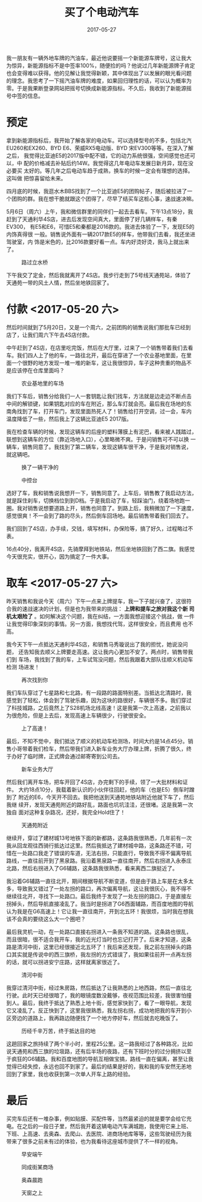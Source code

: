#+TITLE: 买了个电动汽车
#+DATE: 2017-05-27

我一朋友有一辆外地车牌的汽油车，最近他说要摇一个新能源车牌号，这让我大
为惊异，新能源指标不是中签率100%，随便捡的吗？他说过几年新能源牌子肯定
也会变得难以获得。他的见解让我觉得新颖，其中体现出了以发展的眼光看问题
的理念。我思考了一下摇汽油车牌的难度，如果回归理性的话，可以认为概率为
零。于是我果断登录网站把摇号切换成新能源指标。不久后，我收到了新能源摇
号中签的信息。

* 预定
拿到新能源指标后，我开始了解各家的电动车。可以选择型号的不多，包括北汽
EU260和EX260、BYD E6、荣威RX5电动版、BYD 宋EV300等等。在深入了解之后，
我觉得比亚迪E5的2017版中配不错，它的动力系统很强，空间感觉也还可以，中
配的价格减去补贴后约14W。我觉得这几年电动车发展日新月异，现在没必要买
太好的。等几年之后电动车趋于成熟，换车的时候一定会有理想的选择。这叫做
把惊喜留给未来。

四月底的时候，我逛水木BBS找到了一个比亚迪E5的团购帖子，随后被拉进了一
个团购的群。我在想干脆就跟这个团得了，尽早了结买车这桩心事，速战速决嘛。

5月6日（周六）上午，我和微信群里的同伴们一起去去看车。下午13点18分，我
赶到了天通利华4S店，进去后发现空间真大，里面停了好几辆样车，有秦EV300，
有E5和E6，可惜E5和秦都是2016款的。我进去体验了一下，发现E5的内饰真得很
一般。销售说外面有一辆2017款E5的样车，他带我们去看，我还坐进驾驶室，内
饰是米色的，比2016款要好看一点。车内好烫好烫，我马上就出来了。
#+CAPTION: 路过立水桥
[[../static/imgs/1705-mai-che/IMG_8960.jpg]]

下午我交了定金，然后我就离开了4S店。我步行走到了5号线天通苑站，体验了
天通苑一带的风土人情，然后坐地铁回家了。

* 付款 <2017-05-20 六>
然后时间就到了5月20日，又是一个周六，之前团购的销售说我们那批车已经到
店了，让我们周六下午去4S店付款。

中午赶到了4S店，在店里吃完饭，然后在大厅里，过来了一个销售带着我们去看
车。我们四人上了他的车，一路往北开，最后在穿进了一个农业基地里面，在里
面一个很野的地方发现一堆一堆的新车，这让我很惊异，车子这种贵重的物品不
是应该停在仓库里面吗？
#+CAPTION: 农业基地里的车场
[[../static/imgs/1705-mai-che/IMG_9120.jpg]]

我们下车后，销售分给我们一人一套钥匙让我们找车，方法就是边走边不断点击
中间的解锁键，如果钥匙对应的车在附近，那么车灯就会亮。最后我在场地的东
南角找到了车，打开车门，发现里面热死人了！销售给打开空调，过一会，车内
温度降低了一些，然后我上了这辆比亚迪E5 2017版。

我在检查车辆的时候，发现这辆车的后座的塑料薄膜上有泥巴，看来被人践踏过，
联想到这辆车的方位（靠近场地入口），心里略微不爽。于是问销售可不可以换
一辆车，销售同意了。我找到了第二辆车，发现这辆车很干净，于是我对销售说，
就这辆吧。
#+CAPTION: 换了一辆干净的
[[../static/imgs/1705-mai-che/IMG_9132.jpg]]
#+CAPTION: 中控台
[[../static/imgs/1705-mai-che/DSC01045.jpg]]

选好了车，我和销售说我想开一下，销售同意了。上车后，销售教了我启动方法，
就是踩住刹车，切换档位到到D档。于是我启动了车，轻踩油门，绕着场地跑一
圈。我对销售说想要道路上开，销售也同意了。到路上后，我稍微加了一下速度，
感觉很爽！不一会到了路的尽头，然后倒车回场地。最后销售带着我们回去了。

我们回到了4S店，办手续，交钱，填写材料，办保险等，搞了好久，过程略过不
表。

16点40分，我离开4S店，先骑摩拜到地铁站，然后坐地铁回到了西二旗。我感觉
今天很充实，很开心，因为搞定了一件大事。

* 取车 <2017-05-27 六>
昨天销售和我说今天（周六）下午一点来上牌提车，我一下子就兴奋了，这很符
合我的速战速决的计划，但是也为我带来的挑战： *上牌和提车之旅对我这个新
司机太艰险了* 。如何解决这个问题，我在纠结，一方面我想迎接这个挑战，做
一件让我觉得印象深刻的事情。另一方面，我想找代驾，这样很安全，而且费用
也不高。

我今天下午一点抵达天通利华4S店，和销售马秀璇说出了我的担忧，她说没问题，
还告知我去顺义上牌要走高速。这让我内心更加不安了。两点时，销售带我们到
车场，我找到了我的车，上车试驾没问题，然后我跟着大部队往顺义机动车检测
场进发！
#+CAPTION: 再次找到你
[[../static/imgs/1705-mai-che/IMG_9262.jpg]]

我们车队穿过了七星路和七北路，有一段路的路面特别差。当抵达北清路时，我
感觉到了轻松，体会到了驾驶乐趣，因为这块的路很好，车辆很不多。我们穿过
了科技城路，之后竟然上了S28机场北线高速！这是我第一次上高速，之前我以
为很危险，但是上去后，发现高速上车辆很少，行驶很安全。
#+CAPTION: 上了高速！
[[../static/imgs/1705-mai-che/IMG_9267.jpg]]

最后，不知不觉中，我们抵达了顺义的机动车检测场，时间大约是14点45分。销
售小哥带着我们检车，然后带我们进入新车业务大厅办理上牌，折腾了很久，终
于办好了临时牌，正式牌会通过邮寄寄到公司去。
#+CAPTION: 新车业务大厅
[[../static/imgs/1705-mai-che/IMG_9272.jpg]]

然后我们离开车场，把车开回了4S店，办完剩下的手续，领了一大批材料和证件。
大约18点10分，我载着新认识的小伙伴往回赶，他的车（也是E5）倒车时蹭到了
附近的E6，今天开不回去。我把他送到天通苑地铁站附近他就下车了，然后我继
续开，发现天通苑附近的路好乱，路面也坑坑洼洼，还很堵。这是我第一次独自
面对这种复杂路况，还好，我完全Hold住了！
#+CAPTION: 天通苑附近
[[../static/imgs/1705-mai-che/IMG_9284.jpg]]

继续开，穿过了建材城13号地铁下面的新都路，这条路我很熟悉，几年前有一次
我从回龙观往西骑行抵达过这里。然后我抵达了建材城中路，这条路还不错，可
惜在一处路口我走了错误的车道，无法右拐，只能直行，导致我不得不偏离导航
路线，一直往前开到了黑泉路。我沿着黑泉路一直往南开，然后右拐进入永泰庄
北路，然后右拐进入了G6辅路，这条路我很熟悉，看来离西二旗挺近了。

我沿着G6辅路一直往北开，期间根据导航不断变道，但是由于路上车是在太多太
多，导致我又错过了一处左拐的路口，再次偏离导航，这让我很灰心，我不得不
继续往北开，寻找下一处路口。最后我终于发现了一处左拐的路口，于是直接左
拐掉头，然后导航直接凌乱了。我当时是拐进了G6西面辅路，而百度地图的导航
认为我是在G6高速上！它让我一直往南开，开到北五环！我很烦，当时我在想我
该不会真的要绕这么大一个圈吧？

最后我灵机一动，在一处路口直接右拐进入一条我不知道的路。这条路也很乱，
而且很暗，很不适合我开车，我的近光灯当时也忘记打开了。后来才知道，这条
路是清河中街，这里已经很接近北五环了！我后来还发现，我之前左拐掉头的路
口其实就是传说中的西三旗桥，我左拐的方式错误了，我如果往前开一点再左拐
的话，就可以拐进安宁庄路，这样就离家很近了。
#+CAPTION: 清河中街
[[../static/imgs/1705-mai-che/IMG_9289.jpg]]

我穿过清河中街，经过朱房路，然后抵达了让我熟悉的上地西路，然后一直往北
行驶。此时天已经很暗了，我的眼镜度数没戴够，夜视范围比较差，我很害怕撞
到人。最后，我终于抵达了熟悉上地十街，感觉家快到了，看了一眼导航，发现
它又凌乱了。反正快到了，这里我很熟悉，我左拐右拐，成功地把我的车开到小
区旁边的道路上，我再路边随便找了一个地方停好车，然后就去吃晚饭了。
#+CAPTION: 历经千辛万苦，终于抵达目的地
[[../static/imgs/1705-mai-che/IMG_9296.jpg]]

这趟回家之旅持续了两个半小时，里程25公里。这一路我经过了各种路况，比如
说天通苑和西三旗的垃圾路，还有后半场的夜路，还有下班时分的过分拥挤以至
于疯狂的G6辅路。我和百度地图的导航互相做宝搞，路线一直在偏离，甚至让我
觉得已经失控，永远也回不到家了。最后的结果是好的，我和我的车安然无恙地
回到了家里，我也收获到第一次单人开车上路的经验。
  
* 最后
买完车后还有一堆杂事，例如贴膜、买配件等，当然最紧迫的就是要学会给它充
电。在之后的一段日子里，然后我开着这辆电动汽车满城跑，我使用它来上班、
下班、上高速、去奥森、去爬山、去医院、进商场地库等等，这些驾驶经历为我
带来了很多之前未有过的体验，也为我看待这座城市提供了不一样的视角。
#+CAPTION: 早安端午
[[../static/imgs/1705-mai-che/IMG_9303.jpg]]
#+CAPTION: 同成街某商场
[[../static/imgs/1705-mai-che/IMG_9330.jpg]]
#+CAPTION: 奥森晨跑
[[../static/imgs/1705-mai-che/IMG_9337.jpg]]
#+CAPTION: 天窗之上
[[../static/imgs/1705-mai-che/IMG_9890.jpg]]
